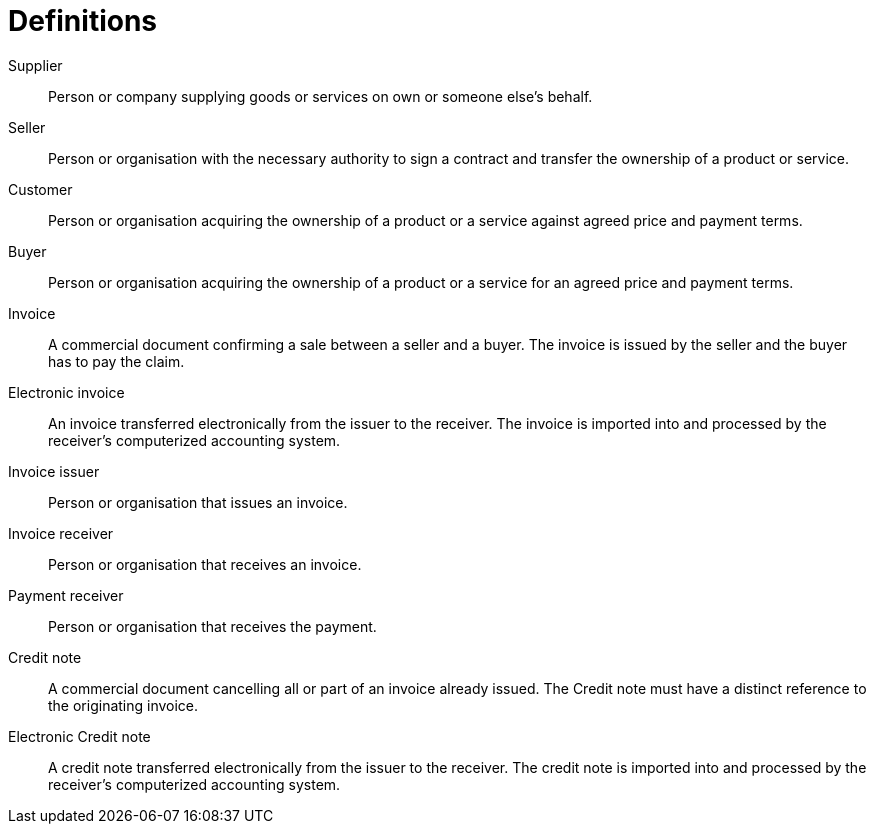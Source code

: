= Definitions

Supplier::
Person or company supplying goods or services on own  or someone else’s behalf.

Seller::
Person or organisation with the necessary authority to sign a contract and transfer the ownership of a product or service.

Customer::
Person or organisation acquiring the ownership of a product or a service against agreed price and payment terms.

Buyer::
Person or organisation acquiring the ownership of a product or a service for an agreed price and payment terms.

Invoice::
A commercial document confirming a sale between a seller and a buyer. The invoice is issued by the seller and the buyer has to pay the claim.

Electronic invoice::
An invoice transferred electronically from the issuer to the receiver. The invoice is imported into and processed by the receiver's computerized accounting system.

Invoice issuer::
Person or organisation that issues an invoice.

Invoice receiver::
Person or organisation that receives an invoice.

Payment receiver::
Person or organisation that receives the payment.

Credit note::
A commercial document cancelling all or part of an invoice already issued. The Credit note must have a distinct reference to the originating invoice.

Electronic Credit note::
A credit note transferred electronically from the issuer to the receiver. The credit note is imported into and processed by the receiver's computerized accounting system.
